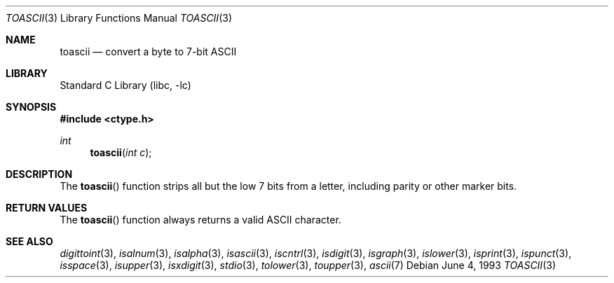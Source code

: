 .\" Copyright (c) 1993
.\"	The Regents of the University of California.  All rights reserved.
.\"
.\" Redistribution and use in source and binary forms, with or without
.\" modification, are permitted provided that the following conditions
.\" are met:
.\" 1. Redistributions of source code must retain the above copyright
.\"    notice, this list of conditions and the following disclaimer.
.\" 2. Redistributions in binary form must reproduce the above copyright
.\"    notice, this list of conditions and the following disclaimer in the
.\"    documentation and/or other materials provided with the distribution.
.\" 4. Neither the name of the University nor the names of its contributors
.\"    may be used to endorse or promote products derived from this software
.\"    without specific prior written permission.
.\"
.\" THIS SOFTWARE IS PROVIDED BY THE REGENTS AND CONTRIBUTORS ``AS IS'' AND
.\" ANY EXPRESS OR IMPLIED WARRANTIES, INCLUDING, BUT NOT LIMITED TO, THE
.\" IMPLIED WARRANTIES OF MERCHANTABILITY AND FITNESS FOR A PARTICULAR PURPOSE
.\" ARE DISCLAIMED.  IN NO EVENT SHALL THE REGENTS OR CONTRIBUTORS BE LIABLE
.\" FOR ANY DIRECT, INDIRECT, INCIDENTAL, SPECIAL, EXEMPLARY, OR CONSEQUENTIAL
.\" DAMAGES (INCLUDING, BUT NOT LIMITED TO, PROCUREMENT OF SUBSTITUTE GOODS
.\" OR SERVICES; LOSS OF USE, DATA, OR PROFITS; OR BUSINESS INTERRUPTION)
.\" HOWEVER CAUSED AND ON ANY THEORY OF LIABILITY, WHETHER IN CONTRACT, STRICT
.\" LIABILITY, OR TORT (INCLUDING NEGLIGENCE OR OTHERWISE) ARISING IN ANY WAY
.\" OUT OF THE USE OF THIS SOFTWARE, EVEN IF ADVISED OF THE POSSIBILITY OF
.\" SUCH DAMAGE.
.\"
.\"	@(#)toascii.3	8.1 (Berkeley) 6/4/93
.\" $FreeBSD: releng/11.1/lib/libc/locale/toascii.3 196820 2009-09-04 07:44:58Z des $
.\"
.Dd June 4, 1993
.Dt TOASCII 3
.Os
.Sh NAME
.Nm toascii
.Nd convert a byte to 7-bit ASCII
.Sh LIBRARY
.Lb libc
.Sh SYNOPSIS
.In ctype.h
.Ft int
.Fn toascii "int c"
.Sh DESCRIPTION
The
.Fn toascii
function strips all but the low 7 bits from a letter,
including parity or other marker bits.
.Sh RETURN VALUES
The
.Fn toascii
function always returns a valid ASCII character.
.Sh SEE ALSO
.Xr digittoint 3 ,
.Xr isalnum 3 ,
.Xr isalpha 3 ,
.Xr isascii 3 ,
.Xr iscntrl 3 ,
.Xr isdigit 3 ,
.Xr isgraph 3 ,
.Xr islower 3 ,
.Xr isprint 3 ,
.Xr ispunct 3 ,
.Xr isspace 3 ,
.Xr isupper 3 ,
.Xr isxdigit 3 ,
.Xr stdio 3 ,
.Xr tolower 3 ,
.Xr toupper 3 ,
.Xr ascii 7
